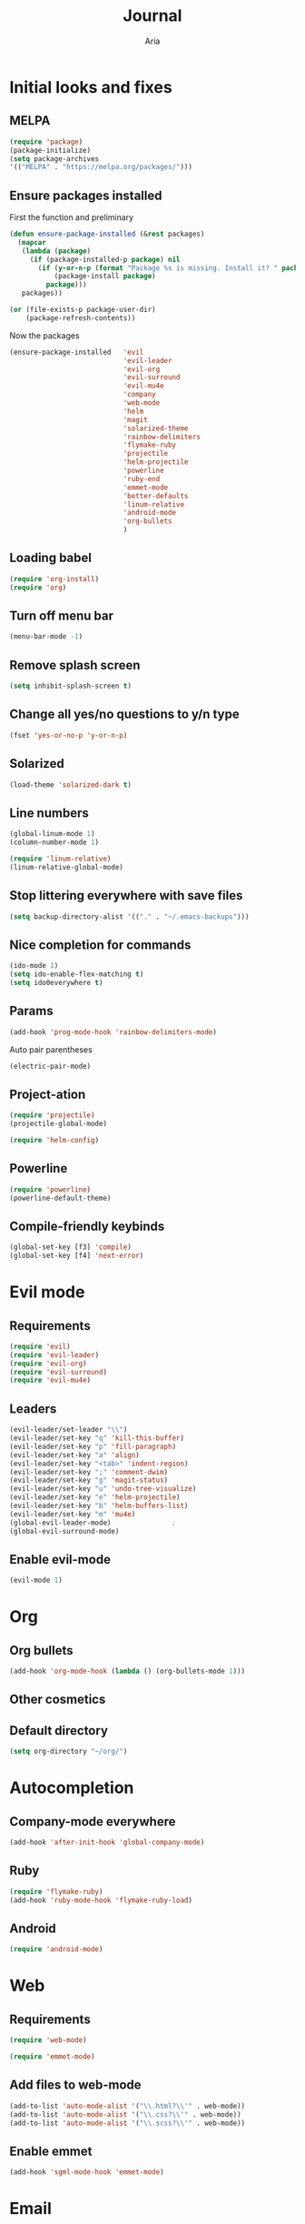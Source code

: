 # -*- mode: org -*-
# -*- coding: utf-8 -*-
#+STARTUP: overview indent inlineimages logdrawer
#+TITLE: Journal
#+AUTHOR: Aria
#+LANGUAGE: en
#+OPTIONS:   H:3 num:t toc:t \n:nil @:t ::t |:t ^:t -:t f:t *:t <:t
#+OPTIONS:   TeX:t LaTeX:nil skip:nil d:nil todo:t pri:nil tags:not-in-toc

* Initial looks and fixes
** MELPA
#+BEGIN_SRC emacs-lisp
(require 'package)
(package-initialize)
(setq package-archives
'(("MELPA" . "https://melpa.org/packages/")))
#+END_SRC
** Ensure packages installed
First the function and preliminary
#+BEGIN_SRC emacs-lisp
  (defun ensure-package-installed (&rest packages)
    (mapcar
     (lambda (package)
       (if (package-installed-p package) nil
         (if (y-or-n-p (format "Package %s is missing. Install it? " package))
             (package-install package)
           package)))
     packages))

  (or (file-exists-p package-user-dir)
      (package-refresh-contents))
#+END_SRC

Now the packages
#+BEGIN_SRC emacs-lisp
  (ensure-package-installed   'evil
                              'evil-leader
                              'evil-org
                              'evil-surround
                              'evil-mu4e
                              'company
                              'web-mode
                              'helm
                              'magit
                              'solarized-theme
                              'rainbow-delimiters
                              'flymake-ruby
                              'projectile
                              'helm-projectile
                              'powerline
                              'ruby-end
                              'emmet-mode
                              'better-defaults
                              'linum-relative
                              'android-mode
                              'org-bullets
                              )
#+END_SRC
** Loading babel
#+BEGIN_SRC emacs-lisp
(require 'org-install)
(require 'org)
#+END_SRC
** Turn off menu bar
#+BEGIN_SRC emacs-lisp
(menu-bar-mode -1)
#+END_SRC
** Remove splash screen
#+BEGIN_SRC emacs-lisp
(setq inhibit-splash-screen t)
#+END_SRC
** Change all yes/no questions to y/n type
#+BEGIN_SRC emacs-lisp
(fset 'yes-or-no-p 'y-or-n-p)
#+END_SRC
** Solarized
#+BEGIN_SRC emacs-lisp
(load-theme 'solarized-dark t)
#+END_SRC
** Line numbers
#+BEGIN_SRC emacs-lisp
(global-linum-mode 1)
(column-number-mode 1)

(require 'linum-relative)
(linum-relative-global-mode)
#+END_SRC
** Stop littering everywhere with save files
#+BEGIN_SRC emacs-lisp
(setq backup-directory-alist '(("." . "~/.emacs-backups")))
#+END_SRC
** Nice completion for commands
#+BEGIN_SRC emacs-lisp
(ido-mode 1)
(setq ido-enable-flex-matching t)
(setq ido0everywhere t)
#+END_SRC
** Params
#+BEGIN_SRC emacs-lisp
(add-hook 'prog-mode-hook 'rainbow-delimiters-mode)
#+END_SRC
Auto pair parentheses
#+BEGIN_SRC emacs-lisp
(electric-pair-mode)
#+END_SRC
** Project-ation
#+BEGIN_SRC emacs-lisp
(require 'projectile)
(projectile-global-mode)
#+END_SRC

#+BEGIN_SRC emacs-lisp
(require 'helm-config)
#+END_SRC
** Powerline
#+BEGIN_SRC emacs-lisp
(require 'powerline)
(powerline-default-theme)
#+END_SRC
** Compile-friendly keybinds
#+BEGIN_SRC emacs-lisp
(global-set-key [f3] 'compile)
(global-set-key [f4] 'next-error)
#+END_SRC
* Evil mode
** Requirements
#+BEGIN_SRC emacs-lisp
(require 'evil)
(require 'evil-leader)
(require 'evil-org)
(require 'evil-surround)
(require 'evil-mu4e)
#+END_SRC
** Leaders
#+BEGIN_SRC emacs-lisp
  (evil-leader/set-leader "\\")
  (evil-leader/set-key "q" 'kill-this-buffer)
  (evil-leader/set-key "p" 'fill-paragraph)
  (evil-leader/set-key "a" 'align)
  (evil-leader/set-key "<tab>" 'indent-region)
  (evil-leader/set-key ";" 'comment-dwim)
  (evil-leader/set-key "g" 'magit-status)
  (evil-leader/set-key "u" 'undo-tree-visualize)
  (evil-leader/set-key "e" 'helm-projectile)
  (evil-leader/set-key "b" 'helm-buffers-list)
  (evil-leader/set-key "m" 'mu4e)
  (global-evil-leader-mode)               ;
  (global-evil-surround-mode)
#+END_SRC
** Enable evil-mode
#+BEGIN_SRC emacs-lisp
  (evil-mode 1)
#+END_SRC
* Org
** Org bullets
#+BEGIN_SRC emacs-lisp
  (add-hook 'org-mode-hook (lambda () (org-bullets-mode 1)))
#+END_SRC
** Other cosmetics 
** Default directory
#+BEGIN_SRC emacs-lisp
  (setq org-directory "~/org/")
#+END_SRC 
* Autocompletion
** Company-mode everywhere
#+BEGIN_SRC emacs-lisp
(add-hook 'after-init-hook 'global-company-mode)
#+END_SRC
** Ruby
#+BEGIN_SRC emacs-lisp
(require 'flymake-ruby)
(add-hook 'ruby-mode-hook 'flymake-ruby-load)
#+END_SRC
** Android
#+BEGIN_SRC emacs-lisp
(require 'android-mode)
#+END_SRC
* Web
** Requirements
#+BEGIN_SRC emacs-lisp
(require 'web-mode)
#+END_SRC

#+BEGIN_SRC emacs-lisp
(require 'emmet-mode)
#+END_SRC
** Add files to web-mode
#+BEGIN_SRC emacs-lisp
(add-to-list 'auto-mode-alist '("\\.html?\\'" . web-mode))
(add-to-list 'auto-mode-alist '("\\.css?\\'" . web-mode))
(add-to-list 'auto-mode-alist '("\\.scss?\\'" . web-mode))
#+END_SRC
** Enable emmet
#+BEGIN_SRC emacs-lisp
(add-hook 'sgml-mode-hook 'emmet-mode)
#+END_SRC
* Email
https://gist.github.com/areina/3879626
** Requirements
#+BEGIN_SRC emacs-lisp
  (require 'mu4e)
#+END_SRC
** Setup mu4e
#+BEGIN_SRC emacs-lisp


  (setq mu4e-maildir (expand-file-name "~/Maildir"))

  (setq mu4e-drafts-folder "/[Gmail].Drafts")
  (setq mu4e-sent-folder "/[Gmail].Sent Mail")
  (setq mu4e-trash-folder "/[Gmail].Trash")

  (setq mu4e-sent-messages-behavior 'delete)
  (setq mu4e-maildir-shortcuts
        '(("/INBOX" . ?i)
          ("/[Gmail].Sent Mail" . ?s)
          ("/[Gmail].Trash" . ?t)))

  (setq mu4e-get-mail-command "offlineimap")
  (setq mu4e-html2text-command "w3m -dump -T text/html")

  (setq
   user-mail-address "blackstab1337@gmail.com"
   user-full-name "Aria")

  (require 'smtpmail)

  (setq message-send-mail-function 'smtpmail-send-it
        starttls-use-gnutls t
        smtpmail-starttls-credentials
        '(("smtp.gmail.com" 587 nil nil))
        smtpmail-auth-credentials
        (expand-file-name "~/authinfo.gpg")
        smtpmail-default-smtp-server "smtp.gmail.com"
        smtpmail-smtp-server "smtp.gmail.com"
        smtpmail-smtp-service 587
        smtpmail-debug-info t)

#+END_SRC
* Small changes 
** C indent style
#+BEGIN_SRC emacs-lisp
  (setq c-default-stype "k&r")
  (setq c-basic-offset 2)
#+END_SRC
